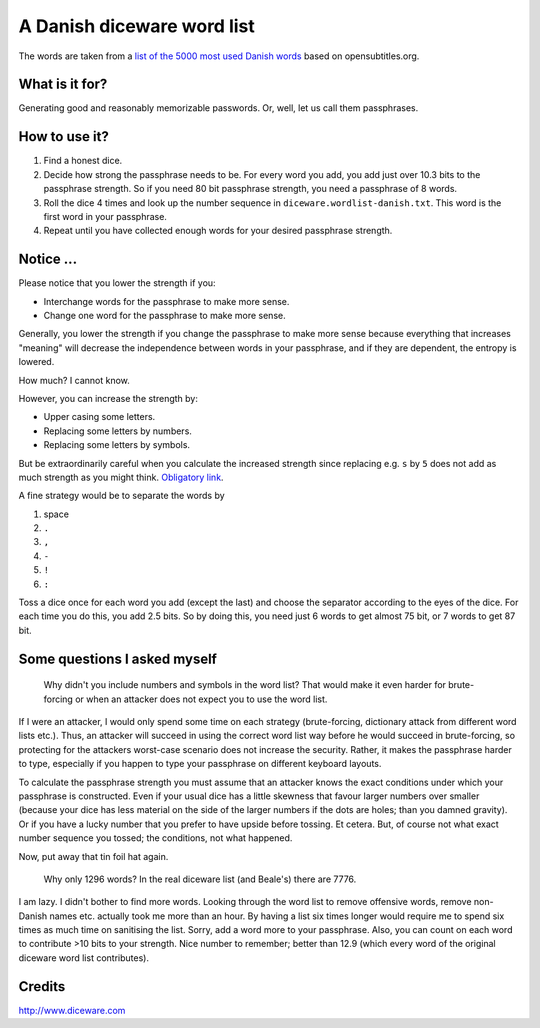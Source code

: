 A Danish diceware word list
===========================

The words are taken from a `list of the 5000 most used Danish words`_ based on
opensubtitles.org.

.. _`list of the 5000 most used Danish words`:
   http://en.wiktionary.org/wiki/Wiktionary:Frequency_lists/Danish_wordlist


What is it for?
---------------

Generating good and reasonably memorizable passwords. Or, well, let us call them
passphrases.



How to use it?
--------------

1. Find a honest dice.
2. Decide how strong the passphrase needs to be. For every word you add, you add
   just over 10.3 bits to the passphrase strength. So if you need 80 bit
   passphrase strength, you need a passphrase of 8 words.
3. Roll the dice 4 times and look up the number sequence in
   ``diceware.wordlist-danish.txt``. This word is the first word in your
   passphrase.
4. Repeat until you have collected enough words for your desired passphrase
   strength.


Notice ...
----------

Please notice that you lower the strength if you:

* Interchange words for the passphrase to make more sense.
* Change one word for the passphrase to make more sense.

Generally, you lower the strength if you change the passphrase to make more
sense because everything that increases "meaning" will decrease the independence
between words in your passphrase, and if they are dependent, the entropy is
lowered.

How much? I cannot know.

However, you can increase the strength by:

* Upper casing some letters.
* Replacing some letters by numbers.
* Replacing some letters by symbols.

But be extraordinarily careful when you calculate the increased strength since
replacing e.g. ``s`` by ``5`` does not add as much strength as you might think.
`Obligatory link`_.

.. _`Obligatory link`: http://xkcd.com/936

A fine strategy would be to separate the words by

1. space
2. ``.``
3. ``,``
4. ``-``
5. ``!``
6. ``:``

Toss a dice once for each word you add (except the last) and choose the
separator according to the eyes of the dice. For each time you do this, you add
2.5 bits. So by doing this, you need just 6 words to get almost 75 bit, or 7
words to get 87 bit.


Some questions I asked myself
-----------------------------

   Why didn't you include numbers and symbols in the word list? That would make
   it even harder for brute-forcing or when an attacker does not expect you to
   use the word list.

If I were an attacker, I would only spend some time on each strategy
(brute-forcing, dictionary attack from different word lists etc.). Thus, an
attacker will succeed in using the correct word list way before he would succeed
in brute-forcing, so protecting for the attackers worst-case scenario does not
increase the security. Rather, it makes the passphrase harder to type,
especially if you happen to type your passphrase on different keyboard layouts.

To calculate the passphrase strength you must assume that an attacker knows the
exact conditions under which your passphrase is constructed. Even if your usual
dice has a little skewness that favour larger numbers over smaller (because your
dice has less material on the side of the larger numbers if the dots are holes;
than you damned gravity). Or if you have a lucky number that you prefer to have
upside before tossing. Et cetera.  But, of course not what exact number sequence
you tossed; the conditions, not what happened.

Now, put away that tin foil hat again.


    Why only 1296 words? In the real diceware list (and Beale's) there are 7776.

I am lazy. I didn't bother to find more words. Looking through the word list to
remove offensive words, remove non-Danish names etc. actually took me more than
an hour. By having a list six times longer would require me to spend six times
as much time on sanitising the list. Sorry, add a word more to your passphrase.
Also, you can count on each word to contribute >10 bits to your strength. Nice
number to remember; better than 12.9 (which every word of the original diceware
word list contributes).


Credits
-------

http://www.diceware.com
